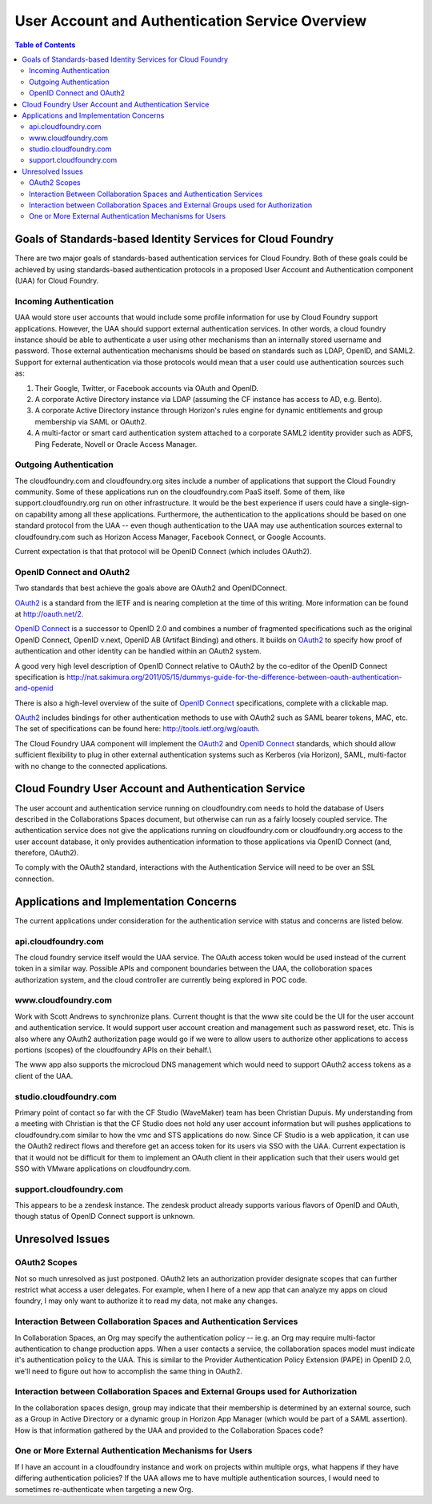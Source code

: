 ==================================================
User Account and Authentication Service Overview
==================================================

.. contents:: Table of Contents

Goals of Standards-based Identity Services for Cloud Foundry
==============================================================

There are two major goals of standards-based authentication services for Cloud Foundry. Both of these goals could be achieved by using standards-based authentication protocols in a proposed User Account and Authentication component (UAA) for Cloud Foundry.

Incoming Authentication
------------------------

UAA would store user accounts that would include some profile information for use by Cloud Foundry support applications. However, the UAA should support external authentication services. In other words, a cloud foundry instance should be able to authenticate a user using other mechanisms than an internally stored username and password. Those external authentication mechanisms should be based on standards such as LDAP, OpenID, and SAML2. Support for external authentication via those protocols would mean that a user could use authentication sources such as:

#. Their Google, Twitter, or Facebook accounts via OAuth and OpenID.
#. A corporate Active Directory instance via LDAP (assuming the CF instance has access to AD, e.g. Bento).
#. A corporate Active Directory instance through Horizon's rules engine for dynamic entitlements and group membership via SAML or OAuth2.
#. A multi-factor or smart card authentication system attached to a corporate SAML2 identity provider such as ADFS, Ping Federate, Novell or Oracle Access Manager.

Outgoing Authentication
------------------------

The cloudfoundry.com and cloudfoundry.org sites include a number of applications that support the Cloud Foundry community. Some of these applications run on the cloudfoundry.com PaaS itself. Some of them, like support.cloudfoundry.org run on other infrastructure. It would be the best experience if users could have a single-sign-on capability among all these applications. Furthermore, the authentication to the applications should be based on one standard protocol from the UAA -- even though authentication to the UAA may use authentication sources external to cloudfoundry.com such as Horizon Access Manager, Facebook Connect, or Google Accounts.

Current expectation is that that protocol will be OpenID Connect (which includes OAuth2).

OpenID Connect and OAuth2
----------------------------

Two standards that best achieve the goals above are OAuth2 and OpenIDConnect.

OAuth2_ is a standard from the IETF and is nearing completion at the time of this writing. More information can be found at http://oauth.net/2.

.. _OAuth2: http://tools.ietf.org/html/draft-ietf-oauth-v2

`OpenID Connect`_ is a successor to OpenID 2.0 and combines a number of fragmented specifications such as the original OpenID Connect, OpenID v.next, OpenID AB (Artifact Binding) and others. It builds on OAuth2_ to specify how proof of authentication and other identity can be handled within an OAuth2 system.

A good very high level description of OpenID Connect relative to OAuth2 by the co-editor of the OpenID Connect specification is http://nat.sakimura.org/2011/05/15/dummys-guide-for-the-difference-between-oauth-authentication-and-openid

There is also a high-level overview of the suite of `OpenID Connect`_ specifications, complete with a clickable map.

.. _OpenID Connect: http://openid.net/connect

OAuth2_ includes bindings for other authentication methods to use with OAuth2 such as SAML bearer tokens, MAC, etc. The set of specifications can be found here: http://tools.ietf.org/wg/oauth.

The Cloud Foundry UAA component will implement the OAuth2_ and `OpenID Connect`_ standards, which should allow sufficient flexibility to plug in other external authentication systems such as Kerberos (via Horizon), SAML, multi-factor with no change to the connected applications.

Cloud Foundry User Account and Authentication Service
======================================================

The user account and authentication service running on cloudfoundry.com needs to hold the database of Users described in the Collaborations Spaces document, but otherwise can run as a fairly loosely coupled service. The authentication service does not give the applications running on cloudfoundry.com or cloudfoundry.org access to the user account database, it only provides authentication information to those applications via OpenID Connect (and, therefore, OAuth2).

To comply with the OAuth2 standard, interactions with the Authentication Service will need to be over an SSL connection.

Applications and Implementation Concerns
=========================================


The current applications under consideration for the authentication service with status and concerns are listed below.

api.cloudfoundry.com
---------------------

The cloud foundry service itself would the UAA service. The OAuth access token would be used instead of the current token in a similar way. Possible APIs and component boundaries between the UAA, the colloboration spaces authorization system, and the cloud controller are currently being explored in POC code. 

www.cloudfoundry.com
----------------------

Work with Scott Andrews to synchronize plans. Current thought is that the www site could be the UI for the user account and authentication service. It would support user account creation and management such as password reset, etc. This is also where any OAuth2 authorization page would go if we were to allow users to authorize other applications to access portions (scopes) of the cloudfoundry APIs on their behalf.\\

The www app also supports the microcloud DNS management which would need to support OAuth2 access tokens as a client of the UAA.

studio.cloudfoundry.com
-------------------------

Primary point of contact so far with the CF Studio (WaveMaker) team has been Christian Dupuis. My understanding from a meeting with Christian is that the CF Studio does not hold any user account information but will pushes applications to cloudfoundry.com similar to how the vmc and STS applications do now. Since CF Studio is a web application, it can use the OAuth2 redirect flows and therefore get an access token for its users via SSO with the UAA. Current expectation is that it would not be difficult for them to implement an OAuth client in their application such that their users would get SSO with VMware applications on cloudfoundry.com.

support.cloudfoundry.com
--------------------------

This appears to be a zendesk instance. The zendesk product already supports various flavors of OpenID and OAuth, though status of OpenID Connect support is unknown.

Unresolved Issues
===================

OAuth2 Scopes
--------------

Not so much unresolved as just postponed. OAuth2 lets an authorization provider designate scopes that can further restrict what access a user delegates. For example, when I here of a new app that can analyze my apps on cloud foundry, I may only want to authorize it to read my data, not make any changes.

Interaction Between Collaboration Spaces and Authentication Services
----------------------------------------------------------------------

In Collaboration Spaces, an Org may specify the authentication policy -- ie.g. an Org may require multi-factor authentication to change production apps. When a user contacts a service, the collaboration spaces model must indicate it's authentication policy to the UAA. This is similar to the Provider Authentication Policy Extension (PAPE) in OpenID 2.0, we'll need to figure out how to accomplish the same thing in OAuth2.

Interaction between Collaboration Spaces and External Groups used for Authorization
------------------------------------------------------------------------------------

In the collaboration spaces design, group may indicate that their membership is determined by an external source, such as a Group in Active Directory or a dynamic group in Horizon App Manager (which would be part of a SAML assertion). How is that information gathered by the UAA and provided to the Collaboration Spaces code?

One or More External Authentication Mechanisms for Users
----------------------------------------------------------------------

If I have an account in a cloudfoundry instance and work on projects within multiple orgs, what happens if they have differing authentication policies? If the UAA allows me to have multiple authentication sources, I would need to sometimes re-authenticate when targeting a new Org. 
